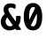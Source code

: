 SplineFontDB: 3.0
FontName: FiraMono-Bold
FullName: Fira Mono Bold
FamilyName: Fira Mono
Weight: Bold
Copyright: Digitized data copyright (c) 2012-2015, The Mozilla Foundation and Telefonica S.A.
Version: 3.206
ItalicAngle: 0
UnderlinePosition: -100
UnderlineWidth: 50
Ascent: 800
Descent: 200
InvalidEm: 0
sfntRevision: 0x000334bc
LayerCount: 2
Layer: 0 1 "+gMyXYgAA" 1
Layer: 1 1 "+Uk2XYgAA" 0
XUID: [1021 40 1406584144 5762454]
StyleMap: 0x0020
FSType: 0
OS2Version: 3
OS2_WeightWidthSlopeOnly: 0
OS2_UseTypoMetrics: 0
CreationTime: 1441706346
ModificationTime: 1623645344
PfmFamily: 17
TTFWeight: 700
TTFWidth: 5
LineGap: 0
VLineGap: 0
Panose: 2 11 8 9 5 0 0 2 0 4
OS2TypoAscent: 935
OS2TypoAOffset: 0
OS2TypoDescent: -265
OS2TypoDOffset: 0
OS2TypoLinegap: 0
OS2WinAscent: 935
OS2WinAOffset: 0
OS2WinDescent: 265
OS2WinDOffset: 0
HheadAscent: 935
HheadAOffset: 0
HheadDescent: -265
HheadDOffset: 0
OS2SubXSize: 650
OS2SubYSize: 600
OS2SubXOff: 0
OS2SubYOff: 75
OS2SupXSize: 650
OS2SupYSize: 600
OS2SupXOff: 0
OS2SupYOff: 350
OS2StrikeYSize: 50
OS2StrikeYPos: 318
OS2CapHeight: 693
OS2XHeight: 531
OS2Vendor: 'CTDB'
OS2CodePages: 6000009f.00000000
OS2UnicodeRanges: 40000287.02003801.00000000.00000000
Lookup: 1 0 0 "'aalt' Access All Alternates in Latin lookup 0" { "'aalt' Access All Alternates in Latin lookup 0 subtable"  } ['aalt' ('DFLT' <'dflt' > 'latn' <'AFK ' 'AZE ' 'CAT ' 'CRT ' 'KAZ ' 'MOL ' 'PLK ' 'ROM ' 'TAT ' 'TRK ' 'dflt' > ) ]
Lookup: 3 0 0 "'aalt' Access All Alternates in Latin lookup 1" { "'aalt' Access All Alternates in Latin lookup 1 subtable"  } ['aalt' ('DFLT' <'dflt' > 'latn' <'AFK ' 'AZE ' 'CAT ' 'CRT ' 'KAZ ' 'MOL ' 'PLK ' 'ROM ' 'TAT ' 'TRK ' 'dflt' > ) ]
Lookup: 1 0 0 "'locl' Localized Forms in Latin lookup 2" { "'locl' Localized Forms in Latin lookup 2 subtable"  } ['locl' ('latn' <'TAT ' > ) ]
Lookup: 1 0 0 "'locl' Localized Forms in Latin lookup 3" { "'locl' Localized Forms in Latin lookup 3 subtable"  } ['locl' ('latn' <'TRK ' > ) ]
Lookup: 1 0 0 "'locl' Localized Forms in Latin lookup 4" { "'locl' Localized Forms in Latin lookup 4 subtable"  } ['locl' ('latn' <'MOL ' > ) ]
Lookup: 1 0 0 "'locl' Localized Forms in Latin lookup 5" { "'locl' Localized Forms in Latin lookup 5 subtable"  } ['locl' ('latn' <'ROM ' > ) ]
Lookup: 1 0 0 "'locl' Localized Forms in Latin lookup 6" { "'locl' Localized Forms in Latin lookup 6 subtable"  } ['locl' ('latn' <'KAZ ' > ) ]
Lookup: 1 0 0 "'locl' Localized Forms in Latin lookup 7" { "'locl' Localized Forms in Latin lookup 7 subtable"  } ['locl' ('latn' <'PLK ' > ) ]
Lookup: 1 0 0 "'locl' Localized Forms in Latin lookup 8" { "'locl' Localized Forms in Latin lookup 8 subtable"  } ['locl' ('latn' <'AZE ' > ) ]
Lookup: 6 0 0 "'locl' Localized Forms in Latin lookup 9" { "'locl' Localized Forms in Latin lookup 9 contextual 0"  "'locl' Localized Forms in Latin lookup 9 contextual 1"  } ['locl' ('latn' <'CAT ' > ) ]
Lookup: 1 0 0 "'locl' Localized Forms in Latin lookup 10" { "'locl' Localized Forms in Latin lookup 10 subtable"  } ['locl' ('latn' <'CRT ' > ) ]
Lookup: 4 0 0 "'locl' Localized Forms in Latin lookup 11" { "'locl' Localized Forms in Latin lookup 11 subtable"  } ['locl' ('latn' <'AFK ' > ) ]
Lookup: 1 0 0 "'subs' Subscript in Latin lookup 12" { "'subs' Subscript in Latin lookup 12 subtable" ("inferior") } ['subs' ('DFLT' <'dflt' > 'latn' <'AFK ' 'AZE ' 'CAT ' 'CRT ' 'KAZ ' 'MOL ' 'PLK ' 'ROM ' 'TAT ' 'TRK ' 'dflt' > ) ]
Lookup: 1 0 0 "'sups' Superscript in Latin lookup 13" { "'sups' Superscript in Latin lookup 13 subtable" ("superior") } ['sups' ('DFLT' <'dflt' > 'latn' <'AFK ' 'AZE ' 'CAT ' 'CRT ' 'KAZ ' 'MOL ' 'PLK ' 'ROM ' 'TAT ' 'TRK ' 'dflt' > ) ]
Lookup: 1 0 0 "'numr' Numerators in Latin lookup 14" { "'numr' Numerators in Latin lookup 14 subtable"  } ['numr' ('DFLT' <'dflt' > 'latn' <'AFK ' 'AZE ' 'CAT ' 'CRT ' 'KAZ ' 'MOL ' 'PLK ' 'ROM ' 'TAT ' 'TRK ' 'dflt' > ) ]
Lookup: 1 0 0 "'dnom' Denominators in Latin lookup 15" { "'dnom' Denominators in Latin lookup 15 subtable"  } ['dnom' ('DFLT' <'dflt' > 'latn' <'AFK ' 'AZE ' 'CAT ' 'CRT ' 'KAZ ' 'MOL ' 'PLK ' 'ROM ' 'TAT ' 'TRK ' 'dflt' > ) ]
Lookup: 1 0 0 "'frac' Diagonal Fractions in Latin lookup 16" { "'frac' Diagonal Fractions in Latin lookup 16 subtable"  } ['frac' ('DFLT' <'dflt' > 'latn' <'AFK ' 'AZE ' 'CAT ' 'CRT ' 'KAZ ' 'MOL ' 'PLK ' 'ROM ' 'TAT ' 'TRK ' 'dflt' > ) ]
Lookup: 1 0 0 "'frac' Diagonal Fractions in Latin lookup 17" { "'frac' Diagonal Fractions in Latin lookup 17 subtable"  } ['frac' ('DFLT' <'dflt' > 'latn' <'AFK ' 'AZE ' 'CAT ' 'CRT ' 'KAZ ' 'MOL ' 'PLK ' 'ROM ' 'TAT ' 'TRK ' 'dflt' > ) ]
Lookup: 6 0 0 "'frac' Diagonal Fractions in Latin lookup 18" { "'frac' Diagonal Fractions in Latin lookup 18 contextual 0"  "'frac' Diagonal Fractions in Latin lookup 18 contextual 1"  } ['frac' ('DFLT' <'dflt' > 'latn' <'AFK ' 'AZE ' 'CAT ' 'CRT ' 'KAZ ' 'MOL ' 'PLK ' 'ROM ' 'TAT ' 'TRK ' 'dflt' > ) ]
Lookup: 6 0 0 "'ordn' Ordinals in Latin lookup 19" { "'ordn' Ordinals in Latin lookup 19 contextual 0"  "'ordn' Ordinals in Latin lookup 19 contextual 1"  } ['ordn' ('DFLT' <'dflt' > 'latn' <'AFK ' 'AZE ' 'CAT ' 'CRT ' 'KAZ ' 'MOL ' 'PLK ' 'ROM ' 'TAT ' 'TRK ' 'dflt' > ) ]
Lookup: 4 0 0 "'ordn' Ordinals in Latin lookup 20" { "'ordn' Ordinals in Latin lookup 20 subtable"  } ['ordn' ('DFLT' <'dflt' > 'latn' <'AFK ' 'AZE ' 'CAT ' 'CRT ' 'KAZ ' 'MOL ' 'PLK ' 'ROM ' 'TAT ' 'TRK ' 'dflt' > ) ]
Lookup: 1 0 0 "'tnum' Tabular Numbers in Latin lookup 21" { "'tnum' Tabular Numbers in Latin lookup 21 subtable"  } ['tnum' ('DFLT' <'dflt' > 'latn' <'AFK ' 'AZE ' 'CAT ' 'CRT ' 'KAZ ' 'MOL ' 'PLK ' 'ROM ' 'TAT ' 'TRK ' 'dflt' > ) ]
Lookup: 1 0 0 "'onum' Oldstyle Figures in Latin lookup 22" { "'onum' Oldstyle Figures in Latin lookup 22 subtable" ("oldstyle") } ['onum' ('DFLT' <'dflt' > 'latn' <'AFK ' 'AZE ' 'CAT ' 'CRT ' 'KAZ ' 'MOL ' 'PLK ' 'ROM ' 'TAT ' 'TRK ' 'dflt' > ) ]
Lookup: 1 0 0 "'case' Case-Sensitive Forms in Latin lookup 23" { "'case' Case-Sensitive Forms in Latin lookup 23 subtable"  } ['case' ('DFLT' <'dflt' > 'latn' <'AFK ' 'AZE ' 'CAT ' 'CRT ' 'KAZ ' 'MOL ' 'PLK ' 'ROM ' 'TAT ' 'TRK ' 'dflt' > ) ]
Lookup: 4 0 0 "'dlig' Discretionary Ligatures in Latin lookup 24" { "'dlig' Discretionary Ligatures in Latin lookup 24 subtable"  } ['dlig' ('DFLT' <'dflt' > 'latn' <'AFK ' 'AZE ' 'CAT ' 'CRT ' 'KAZ ' 'MOL ' 'PLK ' 'ROM ' 'TAT ' 'TRK ' 'dflt' > ) ]
Lookup: 1 0 0 "'zero' Slashed Zero in Latin lookup 25" { "'zero' Slashed Zero in Latin lookup 25 subtable"  } ['zero' ('DFLT' <'dflt' > 'latn' <'AFK ' 'AZE ' 'CAT ' 'CRT ' 'KAZ ' 'MOL ' 'PLK ' 'ROM ' 'TAT ' 'TRK ' 'dflt' > ) ]
Lookup: 6 0 0 "'calt' Contextual Alternates in Latin lookup 26" { "'calt' Contextual Alternates in Latin lookup 26 contextual 0"  "'calt' Contextual Alternates in Latin lookup 26 contextual 1"  } ['calt' ('DFLT' <'dflt' > 'latn' <'AFK ' 'AZE ' 'CAT ' 'CRT ' 'KAZ ' 'MOL ' 'PLK ' 'ROM ' 'TAT ' 'TRK ' 'dflt' > ) ]
Lookup: 6 0 0 "'calt' Contextual Alternates in Latin lookup 27" { "'calt' Contextual Alternates in Latin lookup 27 contextual 0"  "'calt' Contextual Alternates in Latin lookup 27 contextual 1"  "'calt' Contextual Alternates in Latin lookup 27 contextual 2"  "'calt' Contextual Alternates in Latin lookup 27 contextual 3"  } ['calt' ('DFLT' <'dflt' > 'latn' <'AFK ' 'AZE ' 'CAT ' 'CRT ' 'KAZ ' 'MOL ' 'PLK ' 'ROM ' 'TAT ' 'TRK ' 'dflt' > ) ]
Lookup: 4 0 0 "Ligature Substitution lookup 28" { "Ligature Substitution lookup 28 subtable"  } []
Lookup: 1 0 0 "Single Substitution lookup 29" { "Single Substitution lookup 29 subtable"  } []
Lookup: 260 0 0 "'mark' Mark Positioning in Latin lookup 0" { "'mark' Mark Positioning in Latin lookup 0 subtable"  } ['mark' ('DFLT' <'dflt' > 'latn' <'dflt' > ) ]
Lookup: 260 0 0 "'mark' Mark Positioning in Latin lookup 1" { "'mark' Mark Positioning in Latin lookup 1 subtable"  } ['mark' ('DFLT' <'dflt' > 'latn' <'dflt' > ) ]
Lookup: 260 0 0 "'mark' Mark Positioning in Latin lookup 2" { "'mark' Mark Positioning in Latin lookup 2 subtable"  } ['mark' ('DFLT' <'dflt' > 'latn' <'dflt' > ) ]
Lookup: 262 256 0 "'mkmk' Mark to Mark in Latin lookup 3" { "'mkmk' Mark to Mark in Latin lookup 3 subtable"  } ['mkmk' ('DFLT' <'dflt' > 'latn' <'dflt' > ) ]
Lookup: 262 512 0 "'mkmk' Mark to Mark in Latin lookup 4" { "'mkmk' Mark to Mark in Latin lookup 4 subtable"  } ['mkmk' ('DFLT' <'dflt' > 'latn' <'dflt' > ) ]
Lookup: 262 256 0 "'mkmk' Mark to Mark in Latin lookup 5" { "'mkmk' Mark to Mark in Latin lookup 5 subtable"  } ['mkmk' ('DFLT' <'dflt' > 'latn' <'dflt' > ) ]
MarkAttachClasses: 3
"MarkClass-1" 125 acutecomb uni0306 uni030C uni0302 uni0313 uni0314 uni030F uni0308 uni0307 gravecomb uni030B uni0304 uni030A tildecomb uni0342
"MarkClass-2" 36 uni0327 uni0326 uni0326.case uni0345
DEI: 91125
ChainSub2: coverage "'calt' Contextual Alternates in Latin lookup 27 contextual 3" 0 0 0 1
 1 2 0
  Coverage: 847 Alphatonos Epsilontonos Etatonos Iotatonos Omicrontonos Upsilontonos Omegatonos uni1F08 uni1F09 uni1F0A uni1F0B uni1F0C uni1F0D uni1F0E uni1F0F uni1FBA uni1FBB uni1FB8 uni1FB9 uni1FBC uni1F88 uni1F89 uni1F8A uni1F8B uni1F8C uni1F8D uni1F8E uni1F8F uni1F18 uni1F19 uni1F1A uni1F1B uni1F1C uni1F1D uni1FC8 uni1FC9 uni1F28 uni1F29 uni1F2A uni1F2B uni1F2C uni1F2D uni1F2E uni1F2F uni1FCA uni1FCB uni1FCC uni1F98 uni1F99 uni1F9A uni1F9B uni1F9C uni1F9D uni1F9E uni1F9F uni1F38 uni1F39 uni1F3A uni1F3B uni1F3C uni1F3D uni1F3E uni1F3F uni1FDA uni1FDB uni1FD8 uni1FD9 uni1F48 uni1F49 uni1F4A uni1F4B uni1F4C uni1F4D uni1FF8 uni1FF9 uni1FEC uni1F59 uni1F5B uni1F5D uni1F5F uni1FEA uni1FEB uni1FE8 uni1FE9 uni1F68 uni1F69 uni1F6A uni1F6B uni1F6C uni1F6D uni1F6E uni1F6F uni1FFA uni1FFB uni1FFC uni1FA8 uni1FA9 uni1FAA uni1FAB uni1FAC uni1FAD uni1FAE uni1FAF
  BCoverage: 5 space
  BCoverage: 1004 Alpha Beta Gamma uni0394 Epsilon Zeta Eta Theta Iota Kappa Lambda Mu Nu Xi Omicron Pi Rho Sigma Tau Upsilon Phi Chi Psi uni03A9 Alphatonos Epsilontonos Etatonos Iotatonos Omicrontonos Upsilontonos Omegatonos Iotadieresis Upsilondieresis uni1F08 uni1F09 uni1F0A uni1F0B uni1F0C uni1F0D uni1F0E uni1F0F uni1FBA uni1FBB uni1FB8 uni1FB9 uni1FBC uni1F88 uni1F89 uni1F8A uni1F8B uni1F8C uni1F8D uni1F8E uni1F8F uni1F18 uni1F19 uni1F1A uni1F1B uni1F1C uni1F1D uni1FC8 uni1FC9 uni1F28 uni1F29 uni1F2A uni1F2B uni1F2C uni1F2D uni1F2E uni1F2F uni1FCA uni1FCB uni1FCC uni1F98 uni1F99 uni1F9A uni1F9B uni1F9C uni1F9D uni1F9E uni1F9F uni1F38 uni1F39 uni1F3A uni1F3B uni1F3C uni1F3D uni1F3E uni1F3F uni1FDA uni1FDB uni1FD8 uni1FD9 uni1F48 uni1F49 uni1F4A uni1F4B uni1F4C uni1F4D uni1FF8 uni1FF9 uni1FEC uni1F59 uni1F5B uni1F5D uni1F5F uni1FEA uni1FEB uni1FE8 uni1FE9 uni1F68 uni1F69 uni1F6A uni1F6B uni1F6C uni1F6D uni1F6E uni1F6F uni1FFA uni1FFB uni1FFC uni1FA8 uni1FA9 uni1FAA uni1FAB uni1FAC uni1FAD uni1FAE uni1FAF
 1
  SeqLookup: 0 "Single Substitution lookup 29"
EndFPST
ChainSub2: coverage "'calt' Contextual Alternates in Latin lookup 27 contextual 2" 0 0 0 1
 1 0 2
  Coverage: 847 Alphatonos Epsilontonos Etatonos Iotatonos Omicrontonos Upsilontonos Omegatonos uni1F08 uni1F09 uni1F0A uni1F0B uni1F0C uni1F0D uni1F0E uni1F0F uni1FBA uni1FBB uni1FB8 uni1FB9 uni1FBC uni1F88 uni1F89 uni1F8A uni1F8B uni1F8C uni1F8D uni1F8E uni1F8F uni1F18 uni1F19 uni1F1A uni1F1B uni1F1C uni1F1D uni1FC8 uni1FC9 uni1F28 uni1F29 uni1F2A uni1F2B uni1F2C uni1F2D uni1F2E uni1F2F uni1FCA uni1FCB uni1FCC uni1F98 uni1F99 uni1F9A uni1F9B uni1F9C uni1F9D uni1F9E uni1F9F uni1F38 uni1F39 uni1F3A uni1F3B uni1F3C uni1F3D uni1F3E uni1F3F uni1FDA uni1FDB uni1FD8 uni1FD9 uni1F48 uni1F49 uni1F4A uni1F4B uni1F4C uni1F4D uni1FF8 uni1FF9 uni1FEC uni1F59 uni1F5B uni1F5D uni1F5F uni1FEA uni1FEB uni1FE8 uni1FE9 uni1F68 uni1F69 uni1F6A uni1F6B uni1F6C uni1F6D uni1F6E uni1F6F uni1FFA uni1FFB uni1FFC uni1FA8 uni1FA9 uni1FAA uni1FAB uni1FAC uni1FAD uni1FAE uni1FAF
  FCoverage: 5 space
  FCoverage: 1004 Alpha Beta Gamma uni0394 Epsilon Zeta Eta Theta Iota Kappa Lambda Mu Nu Xi Omicron Pi Rho Sigma Tau Upsilon Phi Chi Psi uni03A9 Alphatonos Epsilontonos Etatonos Iotatonos Omicrontonos Upsilontonos Omegatonos Iotadieresis Upsilondieresis uni1F08 uni1F09 uni1F0A uni1F0B uni1F0C uni1F0D uni1F0E uni1F0F uni1FBA uni1FBB uni1FB8 uni1FB9 uni1FBC uni1F88 uni1F89 uni1F8A uni1F8B uni1F8C uni1F8D uni1F8E uni1F8F uni1F18 uni1F19 uni1F1A uni1F1B uni1F1C uni1F1D uni1FC8 uni1FC9 uni1F28 uni1F29 uni1F2A uni1F2B uni1F2C uni1F2D uni1F2E uni1F2F uni1FCA uni1FCB uni1FCC uni1F98 uni1F99 uni1F9A uni1F9B uni1F9C uni1F9D uni1F9E uni1F9F uni1F38 uni1F39 uni1F3A uni1F3B uni1F3C uni1F3D uni1F3E uni1F3F uni1FDA uni1FDB uni1FD8 uni1FD9 uni1F48 uni1F49 uni1F4A uni1F4B uni1F4C uni1F4D uni1FF8 uni1FF9 uni1FEC uni1F59 uni1F5B uni1F5D uni1F5F uni1FEA uni1FEB uni1FE8 uni1FE9 uni1F68 uni1F69 uni1F6A uni1F6B uni1F6C uni1F6D uni1F6E uni1F6F uni1FFA uni1FFB uni1FFC uni1FA8 uni1FA9 uni1FAA uni1FAB uni1FAC uni1FAD uni1FAE uni1FAF
 1
  SeqLookup: 0 "Single Substitution lookup 29"
EndFPST
ChainSub2: coverage "'calt' Contextual Alternates in Latin lookup 27 contextual 1" 0 0 0 1
 1 1 0
  Coverage: 847 Alphatonos Epsilontonos Etatonos Iotatonos Omicrontonos Upsilontonos Omegatonos uni1F08 uni1F09 uni1F0A uni1F0B uni1F0C uni1F0D uni1F0E uni1F0F uni1FBA uni1FBB uni1FB8 uni1FB9 uni1FBC uni1F88 uni1F89 uni1F8A uni1F8B uni1F8C uni1F8D uni1F8E uni1F8F uni1F18 uni1F19 uni1F1A uni1F1B uni1F1C uni1F1D uni1FC8 uni1FC9 uni1F28 uni1F29 uni1F2A uni1F2B uni1F2C uni1F2D uni1F2E uni1F2F uni1FCA uni1FCB uni1FCC uni1F98 uni1F99 uni1F9A uni1F9B uni1F9C uni1F9D uni1F9E uni1F9F uni1F38 uni1F39 uni1F3A uni1F3B uni1F3C uni1F3D uni1F3E uni1F3F uni1FDA uni1FDB uni1FD8 uni1FD9 uni1F48 uni1F49 uni1F4A uni1F4B uni1F4C uni1F4D uni1FF8 uni1FF9 uni1FEC uni1F59 uni1F5B uni1F5D uni1F5F uni1FEA uni1FEB uni1FE8 uni1FE9 uni1F68 uni1F69 uni1F6A uni1F6B uni1F6C uni1F6D uni1F6E uni1F6F uni1FFA uni1FFB uni1FFC uni1FA8 uni1FA9 uni1FAA uni1FAB uni1FAC uni1FAD uni1FAE uni1FAF
  BCoverage: 1004 Alpha Beta Gamma uni0394 Epsilon Zeta Eta Theta Iota Kappa Lambda Mu Nu Xi Omicron Pi Rho Sigma Tau Upsilon Phi Chi Psi uni03A9 Alphatonos Epsilontonos Etatonos Iotatonos Omicrontonos Upsilontonos Omegatonos Iotadieresis Upsilondieresis uni1F08 uni1F09 uni1F0A uni1F0B uni1F0C uni1F0D uni1F0E uni1F0F uni1FBA uni1FBB uni1FB8 uni1FB9 uni1FBC uni1F88 uni1F89 uni1F8A uni1F8B uni1F8C uni1F8D uni1F8E uni1F8F uni1F18 uni1F19 uni1F1A uni1F1B uni1F1C uni1F1D uni1FC8 uni1FC9 uni1F28 uni1F29 uni1F2A uni1F2B uni1F2C uni1F2D uni1F2E uni1F2F uni1FCA uni1FCB uni1FCC uni1F98 uni1F99 uni1F9A uni1F9B uni1F9C uni1F9D uni1F9E uni1F9F uni1F38 uni1F39 uni1F3A uni1F3B uni1F3C uni1F3D uni1F3E uni1F3F uni1FDA uni1FDB uni1FD8 uni1FD9 uni1F48 uni1F49 uni1F4A uni1F4B uni1F4C uni1F4D uni1FF8 uni1FF9 uni1FEC uni1F59 uni1F5B uni1F5D uni1F5F uni1FEA uni1FEB uni1FE8 uni1FE9 uni1F68 uni1F69 uni1F6A uni1F6B uni1F6C uni1F6D uni1F6E uni1F6F uni1FFA uni1FFB uni1FFC uni1FA8 uni1FA9 uni1FAA uni1FAB uni1FAC uni1FAD uni1FAE uni1FAF
 1
  SeqLookup: 0 "Single Substitution lookup 29"
EndFPST
ChainSub2: coverage "'calt' Contextual Alternates in Latin lookup 27 contextual 0" 0 0 0 1
 1 0 1
  Coverage: 847 Alphatonos Epsilontonos Etatonos Iotatonos Omicrontonos Upsilontonos Omegatonos uni1F08 uni1F09 uni1F0A uni1F0B uni1F0C uni1F0D uni1F0E uni1F0F uni1FBA uni1FBB uni1FB8 uni1FB9 uni1FBC uni1F88 uni1F89 uni1F8A uni1F8B uni1F8C uni1F8D uni1F8E uni1F8F uni1F18 uni1F19 uni1F1A uni1F1B uni1F1C uni1F1D uni1FC8 uni1FC9 uni1F28 uni1F29 uni1F2A uni1F2B uni1F2C uni1F2D uni1F2E uni1F2F uni1FCA uni1FCB uni1FCC uni1F98 uni1F99 uni1F9A uni1F9B uni1F9C uni1F9D uni1F9E uni1F9F uni1F38 uni1F39 uni1F3A uni1F3B uni1F3C uni1F3D uni1F3E uni1F3F uni1FDA uni1FDB uni1FD8 uni1FD9 uni1F48 uni1F49 uni1F4A uni1F4B uni1F4C uni1F4D uni1FF8 uni1FF9 uni1FEC uni1F59 uni1F5B uni1F5D uni1F5F uni1FEA uni1FEB uni1FE8 uni1FE9 uni1F68 uni1F69 uni1F6A uni1F6B uni1F6C uni1F6D uni1F6E uni1F6F uni1FFA uni1FFB uni1FFC uni1FA8 uni1FA9 uni1FAA uni1FAB uni1FAC uni1FAD uni1FAE uni1FAF
  FCoverage: 1004 Alpha Beta Gamma uni0394 Epsilon Zeta Eta Theta Iota Kappa Lambda Mu Nu Xi Omicron Pi Rho Sigma Tau Upsilon Phi Chi Psi uni03A9 Alphatonos Epsilontonos Etatonos Iotatonos Omicrontonos Upsilontonos Omegatonos Iotadieresis Upsilondieresis uni1F08 uni1F09 uni1F0A uni1F0B uni1F0C uni1F0D uni1F0E uni1F0F uni1FBA uni1FBB uni1FB8 uni1FB9 uni1FBC uni1F88 uni1F89 uni1F8A uni1F8B uni1F8C uni1F8D uni1F8E uni1F8F uni1F18 uni1F19 uni1F1A uni1F1B uni1F1C uni1F1D uni1FC8 uni1FC9 uni1F28 uni1F29 uni1F2A uni1F2B uni1F2C uni1F2D uni1F2E uni1F2F uni1FCA uni1FCB uni1FCC uni1F98 uni1F99 uni1F9A uni1F9B uni1F9C uni1F9D uni1F9E uni1F9F uni1F38 uni1F39 uni1F3A uni1F3B uni1F3C uni1F3D uni1F3E uni1F3F uni1FDA uni1FDB uni1FD8 uni1FD9 uni1F48 uni1F49 uni1F4A uni1F4B uni1F4C uni1F4D uni1FF8 uni1FF9 uni1FEC uni1F59 uni1F5B uni1F5D uni1F5F uni1FEA uni1FEB uni1FE8 uni1FE9 uni1F68 uni1F69 uni1F6A uni1F6B uni1F6C uni1F6D uni1F6E uni1F6F uni1FFA uni1FFB uni1FFC uni1FA8 uni1FA9 uni1FAA uni1FAB uni1FAC uni1FAD uni1FAE uni1FAF
 1
  SeqLookup: 0 "Single Substitution lookup 29"
EndFPST
ChainSub2: coverage "'calt' Contextual Alternates in Latin lookup 26 contextual 1" 0 0 0 1
 1 1 0
  Coverage: 7 Upsilon
  BCoverage: 332 Alphatonos Epsilontonos Omicrontonos uni1F08 uni1F09 uni1F0A uni1F0B uni1F0C uni1F0D uni1F0E uni1F0F uni1FBA uni1FBB uni1FB8 uni1FB9 uni1FBC uni1F88 uni1F89 uni1F8A uni1F8B uni1F8C uni1F8D uni1F8E uni1F8F uni1F18 uni1F19 uni1F1A uni1F1B uni1F1C uni1F1D uni1FC8 uni1FC9 uni1F48 uni1F49 uni1F4A uni1F4B uni1F4C uni1F4D uni1FF8 uni1FF9
 1
  SeqLookup: 0 "Single Substitution lookup 29"
EndFPST
ChainSub2: coverage "'calt' Contextual Alternates in Latin lookup 26 contextual 0" 0 0 0 1
 1 1 0
  Coverage: 4 Iota
  BCoverage: 409 Alphatonos Epsilontonos Omicrontonos Upsilontonos uni1F08 uni1F09 uni1F0A uni1F0B uni1F0C uni1F0D uni1F0E uni1F0F uni1FBA uni1FBB uni1FB8 uni1FB9 uni1FBC uni1F88 uni1F89 uni1F8A uni1F8B uni1F8C uni1F8D uni1F8E uni1F8F uni1F18 uni1F19 uni1F1A uni1F1B uni1F1C uni1F1D uni1FC8 uni1FC9 uni1F48 uni1F49 uni1F4A uni1F4B uni1F4C uni1F4D uni1FF8 uni1FF9 uni1F59 uni1F5B uni1F5D uni1F5F uni1FEA uni1FEB uni1FE8 uni1FE9
 1
  SeqLookup: 0 "Single Substitution lookup 29"
EndFPST
ChainSub2: coverage "'ordn' Ordinals in Latin lookup 19 contextual 1" 0 0 0 1
 1 1 0
  Coverage: 3 O o
  BCoverage: 49 zero one two three four five six seven eight nine
 1
  SeqLookup: 0 "Single Substitution lookup 29"
EndFPST
ChainSub2: coverage "'ordn' Ordinals in Latin lookup 19 contextual 0" 0 0 0 1
 1 1 0
  Coverage: 3 A a
  BCoverage: 49 zero one two three four five six seven eight nine
 1
  SeqLookup: 0 "Single Substitution lookup 29"
EndFPST
ChainSub2: coverage "'frac' Diagonal Fractions in Latin lookup 18 contextual 1" 0 0 0 1
 1 1 0
  Coverage: 99 zero.numr one.numr two.numr three.numr four.numr five.numr six.numr seven.numr eight.numr nine.numr
  BCoverage: 99 zero.dnom one.dnom two.dnom three.dnom four.dnom five.dnom six.dnom seven.dnom eight.dnom nine.dnom
 1
  SeqLookup: 0 "Single Substitution lookup 29"
EndFPST
ChainSub2: coverage "'frac' Diagonal Fractions in Latin lookup 18 contextual 0" 0 0 0 1
 1 1 0
  Coverage: 99 zero.numr one.numr two.numr three.numr four.numr five.numr six.numr seven.numr eight.numr nine.numr
  BCoverage: 8 fraction
 1
  SeqLookup: 0 "Single Substitution lookup 29"
EndFPST
ChainSub2: coverage "'locl' Localized Forms in Latin lookup 9 contextual 1" 0 0 0 1
 2 0 1
  Coverage: 1 L
  Coverage: 14 periodcentered
  FCoverage: 1 L
 1
  SeqLookup: 0 "Ligature Substitution lookup 28"
EndFPST
ChainSub2: coverage "'locl' Localized Forms in Latin lookup 9 contextual 0" 0 0 0 1
 2 0 1
  Coverage: 1 l
  Coverage: 14 periodcentered
  FCoverage: 1 l
 1
  SeqLookup: 0 "Ligature Substitution lookup 28"
EndFPST
TtTable: prep
SVTCA[y-axis]
MPPEM
PUSHW_1
 200
GT
IF
PUSHB_2
 1
 1
INSTCTRL
EIF
PUSHB_1
 1
PUSHW_2
 2048
 2048
MUL
WCVTF
PUSHB_2
 0
 6
WS
PUSHB_5
 68
 48
 28
 3
 0
LOOPCALL
PUSHB_2
 0
 6
WS
PUSHB_8
 55
 8
 35
 8
 17
 7
 3
 8
LOOPCALL
PUSHB_2
 0
 6
WS
PUSHB_8
 65
 6
 45
 6
 26
 5
 3
 8
LOOPCALL
PUSHB_2
 0
 9
WS
PUSHW_5
 3584
 2304
 1152
 3
 9
LOOPCALL
PUSHB_2
 0
 12
WS
PUSHW_5
 64
 64
 64
 3
 9
LOOPCALL
PUSHB_2
 3
 0
WCVTP
PUSHB_2
 36
 1
GETINFO
LTEQ
IF
PUSHB_1
 64
GETINFO
IF
PUSHB_2
 3
 100
WCVTP
PUSHB_2
 38
 1
GETINFO
LTEQ
IF
PUSHW_3
 2176
 1
 1088
GETINFO
MUL
EQ
IF
PUSHB_2
 3
 0
WCVTP
EIF
EIF
EIF
EIF
PUSHB_8
 57
 8
 37
 8
 19
 7
 3
 12
LOOPCALL
PUSHW_1
 511
SCANCTRL
PUSHB_1
 4
SCANTYPE
PUSHB_2
 2
 0
WCVTP
PUSHB_2
 5
 100
WCVTP
EndTTInstrs
TtTable: fpgm
PUSHB_1
 0
FDEF
DUP
PUSHB_1
 0
NEQ
IF
RCVT
EIF
DUP
DUP
MPPEM
PUSHW_1
 14
LTEQ
MPPEM
PUSHB_1
 6
GTEQ
AND
IF
PUSHB_1
 52
ELSE
PUSHB_1
 40
EIF
ADD
FLOOR
DUP
ROLL
NEQ
IF
PUSHB_1
 2
CINDEX
SUB
PUSHW_2
 2048
 2048
MUL
MUL
SWAP
DIV
ELSE
POP
POP
PUSHB_1
 0
EIF
PUSHB_1
 0
RS
SWAP
WCVTP
PUSHB_3
 0
 1
 0
RS
ADD
WS
ENDF
PUSHB_1
 1
FDEF
PUSHB_1
 32
ADD
FLOOR
ENDF
PUSHB_1
 2
FDEF
DUP
ABS
DUP
PUSHB_1
 192
LT
PUSHB_1
 4
MINDEX
AND
PUSHB_3
 40
 1
 10
RS
RCVT
MUL
RCVT
GT
OR
IF
POP
SWAP
POP
ELSE
ROLL
IF
DUP
PUSHB_1
 80
LT
IF
POP
PUSHB_1
 64
EIF
ELSE
DUP
PUSHB_1
 56
LT
IF
POP
PUSHB_1
 56
EIF
EIF
DUP
PUSHB_2
 1
 10
RS
RCVT
MUL
RCVT
SUB
ABS
PUSHB_1
 40
LT
IF
POP
PUSHB_2
 1
 10
RS
RCVT
MUL
RCVT
DUP
PUSHB_1
 48
LT
IF
POP
PUSHB_1
 48
EIF
ELSE
DUP
PUSHB_1
 192
LT
IF
DUP
FLOOR
DUP
ROLL
ROLL
SUB
DUP
PUSHB_1
 10
LT
IF
ADD
ELSE
DUP
PUSHB_1
 32
LT
IF
POP
PUSHB_1
 10
ADD
ELSE
DUP
PUSHB_1
 54
LT
IF
POP
PUSHB_1
 54
ADD
ELSE
ADD
EIF
EIF
EIF
ELSE
PUSHB_1
 1
CALL
EIF
EIF
SWAP
PUSHB_1
 0
LT
IF
NEG
EIF
EIF
ENDF
PUSHB_1
 3
FDEF
DUP
RCVT
DUP
PUSHB_1
 4
CINDEX
SUB
ABS
DUP
PUSHB_1
 5
RS
LT
IF
PUSHB_1
 5
SWAP
WS
PUSHB_1
 6
SWAP
WS
ELSE
POP
POP
EIF
PUSHB_1
 1
ADD
ENDF
PUSHB_1
 4
FDEF
SWAP
POP
SWAP
POP
DUP
ABS
PUSHB_2
 5
 98
WS
DUP
PUSHB_1
 6
SWAP
WS
PUSHB_2
 1
 10
RS
RCVT
MUL
PUSHB_2
 1
 10
RS
PUSHB_1
 3
ADD
RCVT
MUL
PUSHB_1
 3
LOOPCALL
POP
DUP
PUSHB_1
 6
RS
DUP
ROLL
DUP
ROLL
PUSHB_1
 1
CALL
PUSHB_2
 48
 5
CINDEX
PUSHB_1
 4
MINDEX
LTEQ
IF
ADD
LT
ELSE
SUB
GT
EIF
IF
SWAP
EIF
POP
DUP
PUSHB_1
 64
GTEQ
IF
PUSHB_1
 1
CALL
ELSE
POP
PUSHB_1
 64
EIF
SWAP
PUSHB_1
 0
LT
IF
NEG
EIF
ENDF
PUSHB_1
 5
FDEF
PUSHB_1
 7
RS
CALL
PUSHB_3
 0
 2
 0
RS
ADD
WS
ENDF
PUSHB_1
 6
FDEF
PUSHB_1
 7
SWAP
WS
SWAP
DUP
PUSHB_1
 0
SWAP
WS
SUB
PUSHB_1
 2
DIV
FLOOR
PUSHB_1
 1
MUL
PUSHB_1
 1
ADD
PUSHB_1
 5
LOOPCALL
ENDF
PUSHB_1
 7
FDEF
DUP
DUP
RCVT
DUP
PUSHB_1
 11
RS
MUL
PUSHW_1
 1024
DIV
DUP
PUSHB_1
 0
LT
IF
PUSHB_1
 64
ADD
EIF
FLOOR
PUSHB_1
 1
MUL
ADD
WCVTP
PUSHB_1
 1
ADD
ENDF
PUSHB_1
 8
FDEF
PUSHB_3
 7
 11
 0
RS
RCVT
WS
LOOPCALL
POP
PUSHB_3
 0
 1
 0
RS
ADD
WS
ENDF
PUSHB_1
 9
FDEF
PUSHB_1
 0
RS
SWAP
WCVTP
PUSHB_3
 0
 1
 0
RS
ADD
WS
ENDF
PUSHB_1
 10
FDEF
DUP
DUP
RCVT
DUP
PUSHB_1
 1
CALL
SWAP
PUSHB_1
 0
RS
PUSHB_1
 4
CINDEX
ADD
DUP
RCVT
ROLL
SWAP
SUB
DUP
ABS
DUP
PUSHB_1
 32
LT
IF
POP
PUSHB_1
 0
ELSE
PUSHB_1
 48
LT
IF
PUSHB_1
 32
ELSE
PUSHB_1
 64
EIF
EIF
SWAP
PUSHB_1
 0
LT
IF
NEG
EIF
PUSHB_1
 3
CINDEX
SWAP
SUB
WCVTP
WCVTP
PUSHB_1
 1
ADD
ENDF
PUSHB_1
 11
FDEF
DUP
DUP
RCVT
DUP
PUSHB_1
 1
CALL
SWAP
PUSHB_1
 0
RS
PUSHB_1
 4
CINDEX
ADD
DUP
RCVT
ROLL
SWAP
SUB
DUP
ABS
PUSHB_1
 36
LT
IF
PUSHB_1
 0
ELSE
PUSHB_1
 64
EIF
SWAP
PUSHB_1
 0
LT
IF
NEG
EIF
PUSHB_1
 3
CINDEX
SWAP
SUB
WCVTP
WCVTP
PUSHB_1
 1
ADD
ENDF
PUSHB_1
 12
FDEF
DUP
PUSHB_1
 0
SWAP
WS
PUSHB_3
 11
 10
 3
RCVT
IF
POP
ELSE
SWAP
POP
EIF
LOOPCALL
POP
ENDF
PUSHB_1
 13
FDEF
PUSHB_2
 2
 2
RCVT
PUSHB_1
 100
SUB
WCVTP
ENDF
PUSHB_1
 14
FDEF
PUSHB_1
 1
ADD
DUP
DUP
PUSHB_1
 12
RS
MD[orig]
PUSHB_1
 0
LT
IF
DUP
PUSHB_1
 12
SWAP
WS
EIF
PUSHB_1
 13
RS
MD[orig]
PUSHB_1
 0
GT
IF
DUP
PUSHB_1
 13
SWAP
WS
EIF
ENDF
PUSHB_1
 15
FDEF
DUP
PUSHB_1
 16
DIV
FLOOR
PUSHB_1
 1
MUL
DUP
PUSHW_1
 1024
MUL
ROLL
SWAP
SUB
PUSHB_1
 14
RS
ADD
DUP
ROLL
ADD
DUP
PUSHB_1
 14
SWAP
WS
SWAP
ENDF
PUSHB_1
 16
FDEF
MPPEM
EQ
IF
PUSHB_2
 4
 100
WCVTP
EIF
DEPTH
PUSHB_1
 13
NEG
SWAP
JROT
ENDF
PUSHB_1
 17
FDEF
MPPEM
LTEQ
IF
MPPEM
GTEQ
IF
PUSHB_2
 4
 100
WCVTP
EIF
ELSE
POP
EIF
DEPTH
PUSHB_1
 19
NEG
SWAP
JROT
ENDF
PUSHB_1
 18
FDEF
PUSHB_2
 0
 15
RS
NEQ
IF
PUSHB_2
 15
 15
RS
PUSHB_1
 1
SUB
WS
PUSHB_1
 15
CALL
EIF
PUSHB_1
 0
RS
PUSHB_1
 2
CINDEX
WS
PUSHB_2
 12
 2
CINDEX
WS
PUSHB_2
 13
 2
CINDEX
WS
PUSHB_1
 1
SZPS
SWAP
DUP
PUSHB_1
 3
CINDEX
LT
IF
PUSHB_2
 1
 0
RS
ADD
PUSHB_1
 4
CINDEX
WS
ROLL
ROLL
DUP
ROLL
SWAP
SUB
PUSHB_1
 14
LOOPCALL
POP
SWAP
PUSHB_1
 1
SUB
DUP
ROLL
SWAP
SUB
PUSHB_1
 14
LOOPCALL
POP
ELSE
PUSHB_2
 1
 0
RS
ADD
PUSHB_1
 2
CINDEX
WS
PUSHB_1
 2
CINDEX
SUB
PUSHB_1
 14
LOOPCALL
POP
EIF
PUSHB_1
 12
RS
GC[orig]
PUSHB_1
 13
RS
GC[orig]
ADD
PUSHB_1
 2
DIV
DUP
PUSHB_1
 0
LT
IF
PUSHB_1
 64
ADD
EIF
FLOOR
PUSHB_1
 1
MUL
DUP
PUSHB_1
 11
RS
MUL
PUSHW_1
 1024
DIV
DUP
PUSHB_1
 0
LT
IF
PUSHB_1
 64
ADD
EIF
FLOOR
PUSHB_1
 1
MUL
ADD
PUSHB_2
 0
 0
SZP0
SWAP
WCVTP
PUSHB_1
 1
RS
PUSHB_1
 0
MIAP[no-rnd]
PUSHB_3
 1
 1
 1
RS
ADD
WS
ENDF
PUSHB_1
 19
FDEF
SVTCA[y-axis]
PUSHB_2
 0
 2
RCVT
EQ
IF
PUSHB_1
 15
SWAP
WS
DUP
RCVT
PUSHB_1
 11
SWAP
WS
PUSHB_1
 10
SWAP
PUSHB_1
 3
ADD
WS
DUP
ADD
PUSHB_1
 1
SUB
PUSHB_6
 16
 16
 1
 0
 14
 0
WS
WS
ROLL
ADD
PUSHB_2
 18
 6
CALL
PUSHB_1
 117
CALL
ELSE
CLEAR
EIF
ENDF
PUSHB_1
 20
FDEF
PUSHB_2
 0
 19
CALL
ENDF
PUSHB_1
 21
FDEF
PUSHB_2
 1
 19
CALL
ENDF
PUSHB_1
 22
FDEF
PUSHB_2
 2
 19
CALL
ENDF
PUSHB_1
 23
FDEF
PUSHB_2
 3
 19
CALL
ENDF
PUSHB_1
 24
FDEF
PUSHB_2
 4
 19
CALL
ENDF
PUSHB_1
 25
FDEF
PUSHB_2
 5
 19
CALL
ENDF
PUSHB_1
 26
FDEF
PUSHB_2
 6
 19
CALL
ENDF
PUSHB_1
 27
FDEF
PUSHB_2
 7
 19
CALL
ENDF
PUSHB_1
 28
FDEF
PUSHB_2
 8
 19
CALL
ENDF
PUSHB_1
 29
FDEF
PUSHB_2
 9
 19
CALL
ENDF
PUSHB_1
 41
FDEF
DUP
MDAP[no-rnd]
PUSHB_1
 1
DELTAP1
ENDF
PUSHB_1
 42
FDEF
DUP
MDAP[no-rnd]
PUSHB_1
 1
DELTAP2
ENDF
PUSHB_1
 43
FDEF
DUP
MDAP[no-rnd]
PUSHB_1
 1
DELTAP3
ENDF
PUSHB_1
 30
FDEF
SVTCA[y-axis]
PUSHB_1
 13
CALL
PUSHB_2
 0
 2
RCVT
EQ
IF
PUSHB_1
 15
SWAP
WS
DUP
RCVT
PUSHB_1
 11
SWAP
WS
PUSHB_1
 10
SWAP
PUSHB_1
 3
ADD
WS
DUP
ADD
PUSHB_1
 1
SUB
PUSHB_6
 16
 16
 1
 0
 14
 0
WS
WS
ROLL
ADD
PUSHB_2
 18
 6
CALL
PUSHB_1
 117
CALL
ELSE
CLEAR
EIF
ENDF
PUSHB_1
 31
FDEF
PUSHB_2
 0
 30
CALL
ENDF
PUSHB_1
 32
FDEF
PUSHB_2
 1
 30
CALL
ENDF
PUSHB_1
 33
FDEF
PUSHB_2
 2
 30
CALL
ENDF
PUSHB_1
 34
FDEF
PUSHB_2
 3
 30
CALL
ENDF
PUSHB_1
 35
FDEF
PUSHB_2
 4
 30
CALL
ENDF
PUSHB_1
 36
FDEF
PUSHB_2
 5
 30
CALL
ENDF
PUSHB_1
 37
FDEF
PUSHB_2
 6
 30
CALL
ENDF
PUSHB_1
 38
FDEF
PUSHB_2
 7
 30
CALL
ENDF
PUSHB_1
 39
FDEF
PUSHB_2
 8
 30
CALL
ENDF
PUSHB_1
 40
FDEF
PUSHB_2
 9
 30
CALL
ENDF
PUSHB_1
 44
FDEF
DUP
ALIGNRP
PUSHB_1
 1
ADD
ENDF
PUSHB_1
 45
FDEF
DUP
ADD
PUSHB_1
 16
ADD
DUP
RS
SWAP
PUSHB_1
 1
ADD
RS
PUSHB_1
 2
CINDEX
SUB
PUSHB_1
 1
ADD
PUSHB_1
 44
LOOPCALL
POP
ENDF
PUSHB_1
 46
FDEF
PUSHB_1
 45
CALL
PUSHB_1
 45
LOOPCALL
ENDF
PUSHB_1
 47
FDEF
DUP
DUP
GC[orig]
DUP
DUP
PUSHB_1
 11
RS
MUL
PUSHW_1
 1024
DIV
DUP
PUSHB_1
 0
LT
IF
PUSHB_1
 64
ADD
EIF
FLOOR
PUSHB_1
 1
MUL
ADD
SWAP
SUB
SHPIX
SWAP
DUP
ROLL
NEQ
IF
DUP
GC[orig]
DUP
DUP
PUSHB_1
 11
RS
MUL
PUSHW_1
 1024
DIV
DUP
PUSHB_1
 0
LT
IF
PUSHB_1
 64
ADD
EIF
FLOOR
PUSHB_1
 1
MUL
ADD
SWAP
SUB
SHPIX
ELSE
POP
EIF
ENDF
PUSHB_1
 48
FDEF
SVTCA[y-axis]
PUSHB_2
 0
 2
RCVT
EQ
IF
PUSHB_1
 1
SZPS
PUSHB_1
 47
LOOPCALL
PUSHB_2
 5
 1
SZP2
RCVT
IF
IUP[y]
EIF
ELSE
CLEAR
EIF
ENDF
PUSHB_1
 49
FDEF
SVTCA[y-axis]
PUSHB_1
 13
CALL
PUSHB_2
 0
 2
RCVT
EQ
IF
PUSHB_1
 1
SZPS
PUSHB_1
 47
LOOPCALL
PUSHB_2
 5
 1
SZP2
RCVT
IF
IUP[y]
EIF
ELSE
CLEAR
EIF
ENDF
PUSHB_1
 50
FDEF
DUP
SHC[rp1]
PUSHB_1
 1
ADD
ENDF
PUSHB_1
 51
FDEF
SVTCA[y-axis]
PUSHB_1
 1
RCVT
MUL
PUSHW_1
 1024
DIV
DUP
PUSHB_1
 0
LT
IF
PUSHB_1
 64
ADD
EIF
FLOOR
PUSHB_1
 1
MUL
PUSHB_1
 1
CALL
PUSHB_1
 11
RS
MUL
PUSHW_1
 1024
DIV
DUP
PUSHB_1
 0
LT
IF
PUSHB_1
 64
ADD
EIF
FLOOR
PUSHB_1
 1
MUL
PUSHB_1
 1
CALL
PUSHB_1
 0
SZPS
PUSHB_5
 0
 0
 0
 0
 0
WCVTP
MIAP[no-rnd]
SWAP
SHPIX
PUSHB_2
 50
 1
SZP2
LOOPCALL
ENDF
PUSHB_1
 52
FDEF
DUP
ALIGNRP
DUP
GC[orig]
DUP
PUSHB_1
 11
RS
MUL
PUSHW_1
 1024
DIV
DUP
PUSHB_1
 0
LT
IF
PUSHB_1
 64
ADD
EIF
FLOOR
PUSHB_1
 1
MUL
ADD
PUSHB_1
 0
RS
SUB
SHPIX
ENDF
PUSHB_1
 53
FDEF
MDAP[no-rnd]
SLOOP
ALIGNRP
ENDF
PUSHB_1
 54
FDEF
DUP
ALIGNRP
DUP
GC[orig]
DUP
PUSHB_1
 11
RS
MUL
PUSHW_1
 1024
DIV
DUP
PUSHB_1
 0
LT
IF
PUSHB_1
 64
ADD
EIF
FLOOR
PUSHB_1
 1
MUL
ADD
PUSHB_1
 0
RS
SUB
PUSHB_1
 1
RS
MUL
SHPIX
ENDF
PUSHB_1
 55
FDEF
PUSHB_2
 2
 0
SZPS
CINDEX
DUP
MDAP[no-rnd]
DUP
GC[orig]
PUSHB_1
 0
SWAP
WS
PUSHB_1
 2
CINDEX
MD[grid]
ROLL
ROLL
GC[orig]
SWAP
GC[orig]
SWAP
SUB
DUP
IF
DIV
ELSE
POP
EIF
PUSHB_1
 1
SWAP
WS
PUSHB_3
 54
 1
 1
SZP2
SZP1
LOOPCALL
ENDF
PUSHB_1
 56
FDEF
PUSHB_1
 0
SZPS
PUSHB_1
 4
CINDEX
PUSHB_1
 4
CINDEX
GC[orig]
SWAP
GC[orig]
SWAP
SUB
PUSHB_1
 9
RS
CALL
NEG
ROLL
MDAP[no-rnd]
SWAP
DUP
DUP
ALIGNRP
ROLL
SHPIX
ENDF
PUSHB_1
 57
FDEF
PUSHB_1
 0
SZPS
PUSHB_1
 4
CINDEX
PUSHB_1
 4
CINDEX
DUP
MDAP[no-rnd]
GC[orig]
SWAP
GC[orig]
SWAP
SUB
DUP
PUSHB_1
 4
SWAP
WS
PUSHB_1
 9
RS
CALL
DUP
PUSHB_1
 96
LT
IF
DUP
PUSHB_1
 64
LTEQ
IF
PUSHB_4
 2
 32
 3
 32
ELSE
PUSHB_4
 2
 38
 3
 26
EIF
WS
WS
SWAP
DUP
PUSHB_1
 8
RS
DUP
ROLL
SWAP
GC[orig]
SWAP
GC[orig]
SWAP
SUB
SWAP
GC[cur]
ADD
PUSHB_1
 4
RS
PUSHB_1
 2
DIV
DUP
PUSHB_1
 0
LT
IF
PUSHB_1
 64
ADD
EIF
FLOOR
PUSHB_1
 1
MUL
ADD
DUP
PUSHB_1
 1
CALL
DUP
ROLL
ROLL
SUB
DUP
PUSHB_1
 2
RS
ADD
ABS
SWAP
PUSHB_1
 3
RS
SUB
ABS
LT
IF
PUSHB_1
 2
RS
SUB
ELSE
PUSHB_1
 3
RS
ADD
EIF
PUSHB_1
 3
CINDEX
PUSHB_1
 2
DIV
DUP
PUSHB_1
 0
LT
IF
PUSHB_1
 64
ADD
EIF
FLOOR
PUSHB_1
 1
MUL
SUB
SWAP
DUP
DUP
PUSHB_1
 4
MINDEX
SWAP
GC[cur]
SUB
SHPIX
ELSE
SWAP
PUSHB_1
 8
RS
GC[cur]
PUSHB_1
 2
CINDEX
PUSHB_1
 8
RS
GC[orig]
SWAP
GC[orig]
SWAP
SUB
ADD
DUP
PUSHB_1
 4
RS
PUSHB_1
 2
DIV
DUP
PUSHB_1
 0
LT
IF
PUSHB_1
 64
ADD
EIF
FLOOR
PUSHB_1
 1
MUL
ADD
SWAP
DUP
PUSHB_1
 1
CALL
SWAP
PUSHB_1
 4
RS
ADD
PUSHB_1
 1
CALL
PUSHB_1
 5
CINDEX
SUB
PUSHB_1
 5
CINDEX
PUSHB_1
 2
DIV
DUP
PUSHB_1
 0
LT
IF
PUSHB_1
 64
ADD
EIF
FLOOR
PUSHB_1
 1
MUL
PUSHB_1
 4
MINDEX
SUB
DUP
PUSHB_1
 4
CINDEX
ADD
ABS
SWAP
PUSHB_1
 3
CINDEX
ADD
ABS
LT
IF
POP
ELSE
SWAP
POP
EIF
SWAP
DUP
DUP
PUSHB_1
 4
MINDEX
SWAP
GC[cur]
SUB
SHPIX
EIF
ENDF
PUSHB_1
 58
FDEF
PUSHB_1
 0
SZPS
DUP
DUP
DUP
PUSHB_1
 5
MINDEX
DUP
MDAP[no-rnd]
GC[orig]
SWAP
GC[orig]
SWAP
SUB
SWAP
ALIGNRP
SHPIX
ENDF
PUSHB_1
 59
FDEF
PUSHB_1
 0
SZPS
DUP
PUSHB_1
 8
SWAP
WS
DUP
DUP
DUP
GC[cur]
SWAP
GC[orig]
PUSHB_1
 1
CALL
SWAP
SUB
SHPIX
ENDF
PUSHB_1
 60
FDEF
PUSHB_1
 0
SZPS
PUSHB_1
 3
CINDEX
PUSHB_1
 2
CINDEX
GC[orig]
SWAP
GC[orig]
SWAP
SUB
PUSHB_1
 0
EQ
IF
MDAP[no-rnd]
DUP
ALIGNRP
SWAP
POP
ELSE
PUSHB_1
 2
CINDEX
PUSHB_1
 2
CINDEX
GC[orig]
SWAP
GC[orig]
SWAP
SUB
DUP
PUSHB_1
 5
CINDEX
PUSHB_1
 4
CINDEX
GC[orig]
SWAP
GC[orig]
SWAP
SUB
PUSHB_1
 6
CINDEX
PUSHB_1
 5
CINDEX
MD[grid]
PUSHB_1
 2
CINDEX
SUB
PUSHW_2
 2048
 2048
MUL
MUL
SWAP
DUP
IF
DIV
ELSE
POP
EIF
MUL
PUSHW_1
 1024
DIV
DUP
PUSHB_1
 0
LT
IF
PUSHB_1
 64
ADD
EIF
FLOOR
PUSHB_1
 1
MUL
ADD
SWAP
MDAP[no-rnd]
SWAP
DUP
DUP
ALIGNRP
ROLL
SHPIX
SWAP
POP
EIF
ENDF
PUSHB_1
 61
FDEF
PUSHB_1
 0
SZPS
DUP
PUSHB_1
 8
RS
DUP
MDAP[no-rnd]
GC[orig]
SWAP
GC[orig]
SWAP
SUB
DUP
ADD
PUSHB_1
 32
ADD
FLOOR
PUSHB_1
 2
DIV
DUP
PUSHB_1
 0
LT
IF
PUSHB_1
 64
ADD
EIF
FLOOR
PUSHB_1
 1
MUL
SWAP
DUP
DUP
ALIGNRP
ROLL
SHPIX
ENDF
PUSHB_1
 62
FDEF
SWAP
DUP
MDAP[no-rnd]
GC[cur]
PUSHB_1
 2
CINDEX
GC[cur]
GT
IF
DUP
ALIGNRP
EIF
MDAP[no-rnd]
PUSHB_2
 46
 1
SZP1
CALL
ENDF
PUSHB_1
 63
FDEF
SWAP
DUP
MDAP[no-rnd]
GC[cur]
PUSHB_1
 2
CINDEX
GC[cur]
LT
IF
DUP
ALIGNRP
EIF
MDAP[no-rnd]
PUSHB_2
 46
 1
SZP1
CALL
ENDF
PUSHB_1
 64
FDEF
SWAP
DUP
MDAP[no-rnd]
GC[cur]
PUSHB_1
 2
CINDEX
GC[cur]
GT
IF
DUP
ALIGNRP
EIF
SWAP
DUP
MDAP[no-rnd]
GC[cur]
PUSHB_1
 2
CINDEX
GC[cur]
LT
IF
DUP
ALIGNRP
EIF
MDAP[no-rnd]
PUSHB_2
 46
 1
SZP1
CALL
ENDF
PUSHB_1
 65
FDEF
PUSHB_1
 56
CALL
SWAP
DUP
MDAP[no-rnd]
GC[cur]
PUSHB_1
 2
CINDEX
GC[cur]
GT
IF
DUP
ALIGNRP
EIF
MDAP[no-rnd]
PUSHB_2
 46
 1
SZP1
CALL
ENDF
PUSHB_1
 66
FDEF
PUSHB_1
 57
CALL
ROLL
DUP
DUP
ALIGNRP
PUSHB_1
 4
SWAP
WS
ROLL
SHPIX
SWAP
DUP
MDAP[no-rnd]
GC[cur]
PUSHB_1
 2
CINDEX
GC[cur]
GT
IF
DUP
ALIGNRP
EIF
MDAP[no-rnd]
PUSHB_2
 46
 1
SZP1
CALL
PUSHB_1
 4
RS
MDAP[no-rnd]
PUSHB_1
 46
CALL
ENDF
PUSHB_1
 67
FDEF
PUSHB_1
 0
SZPS
PUSHB_1
 4
CINDEX
PUSHB_1
 4
MINDEX
DUP
MDAP[no-rnd]
GC[orig]
SWAP
GC[orig]
SWAP
SUB
PUSHB_1
 9
RS
CALL
SWAP
DUP
ALIGNRP
DUP
MDAP[no-rnd]
SWAP
SHPIX
PUSHB_2
 46
 1
SZP1
CALL
ENDF
PUSHB_1
 68
FDEF
PUSHB_2
 8
 4
CINDEX
WS
PUSHB_1
 0
SZPS
PUSHB_1
 4
CINDEX
PUSHB_1
 4
CINDEX
DUP
MDAP[no-rnd]
GC[orig]
SWAP
GC[orig]
SWAP
SUB
DUP
PUSHB_1
 4
SWAP
WS
PUSHB_1
 9
RS
CALL
DUP
PUSHB_1
 96
LT
IF
DUP
PUSHB_1
 64
LTEQ
IF
PUSHB_4
 2
 32
 3
 32
ELSE
PUSHB_4
 2
 38
 3
 26
EIF
WS
WS
SWAP
DUP
GC[orig]
PUSHB_1
 4
RS
PUSHB_1
 2
DIV
DUP
PUSHB_1
 0
LT
IF
PUSHB_1
 64
ADD
EIF
FLOOR
PUSHB_1
 1
MUL
ADD
DUP
PUSHB_1
 1
CALL
DUP
ROLL
ROLL
SUB
DUP
PUSHB_1
 2
RS
ADD
ABS
SWAP
PUSHB_1
 3
RS
SUB
ABS
LT
IF
PUSHB_1
 2
RS
SUB
ELSE
PUSHB_1
 3
RS
ADD
EIF
PUSHB_1
 3
CINDEX
PUSHB_1
 2
DIV
DUP
PUSHB_1
 0
LT
IF
PUSHB_1
 64
ADD
EIF
FLOOR
PUSHB_1
 1
MUL
SUB
PUSHB_1
 2
CINDEX
GC[cur]
SUB
SHPIX
SWAP
DUP
ALIGNRP
SWAP
SHPIX
ELSE
POP
DUP
DUP
GC[cur]
SWAP
GC[orig]
PUSHB_1
 1
CALL
SWAP
SUB
SHPIX
POP
EIF
PUSHB_2
 46
 1
SZP1
CALL
ENDF
PUSHB_1
 69
FDEF
PUSHB_1
 56
CALL
MDAP[no-rnd]
PUSHB_2
 46
 1
SZP1
CALL
ENDF
PUSHB_1
 70
FDEF
PUSHB_1
 57
CALL
POP
SWAP
DUP
DUP
ALIGNRP
PUSHB_1
 4
SWAP
WS
SWAP
SHPIX
PUSHB_2
 46
 1
SZP1
CALL
PUSHB_1
 4
RS
MDAP[no-rnd]
PUSHB_1
 46
CALL
ENDF
PUSHB_1
 71
FDEF
PUSHB_1
 0
SZP2
DUP
GC[orig]
PUSHB_1
 0
SWAP
WS
PUSHB_3
 0
 1
 1
SZP2
SZP1
SZP0
MDAP[no-rnd]
PUSHB_1
 52
LOOPCALL
ENDF
PUSHB_1
 72
FDEF
PUSHB_1
 0
SZP2
DUP
GC[orig]
PUSHB_1
 0
SWAP
WS
PUSHB_3
 0
 1
 1
SZP2
SZP1
SZP0
MDAP[no-rnd]
PUSHB_1
 52
LOOPCALL
ENDF
PUSHB_1
 73
FDEF
PUSHB_2
 0
 1
SZP1
SZP0
PUSHB_1
 53
LOOPCALL
ENDF
PUSHB_1
 74
FDEF
PUSHB_1
 55
LOOPCALL
ENDF
PUSHB_1
 75
FDEF
PUSHB_1
 0
SZPS
RCVT
SWAP
DUP
MDAP[no-rnd]
DUP
GC[cur]
ROLL
SWAP
SUB
SHPIX
PUSHB_2
 46
 1
SZP1
CALL
ENDF
PUSHB_1
 76
FDEF
PUSHB_1
 8
SWAP
WS
PUSHB_1
 75
CALL
ENDF
PUSHB_1
 77
FDEF
PUSHB_3
 0
 0
 68
CALL
ENDF
PUSHB_1
 78
FDEF
PUSHB_3
 0
 1
 68
CALL
ENDF
PUSHB_1
 79
FDEF
PUSHB_3
 1
 0
 68
CALL
ENDF
PUSHB_1
 80
FDEF
PUSHB_3
 1
 1
 68
CALL
ENDF
PUSHB_1
 81
FDEF
PUSHB_3
 0
 0
 69
CALL
ENDF
PUSHB_1
 82
FDEF
PUSHB_3
 0
 1
 69
CALL
ENDF
PUSHB_1
 83
FDEF
PUSHB_3
 1
 0
 69
CALL
ENDF
PUSHB_1
 84
FDEF
PUSHB_3
 1
 1
 69
CALL
ENDF
PUSHB_1
 85
FDEF
PUSHB_3
 0
 0
 65
CALL
ENDF
PUSHB_1
 86
FDEF
PUSHB_3
 0
 1
 65
CALL
ENDF
PUSHB_1
 87
FDEF
PUSHB_3
 1
 0
 65
CALL
ENDF
PUSHB_1
 88
FDEF
PUSHB_3
 1
 1
 65
CALL
ENDF
PUSHB_1
 89
FDEF
PUSHB_3
 0
 0
 67
CALL
ENDF
PUSHB_1
 90
FDEF
PUSHB_3
 0
 1
 67
CALL
ENDF
PUSHB_1
 91
FDEF
PUSHB_3
 1
 0
 67
CALL
ENDF
PUSHB_1
 92
FDEF
PUSHB_3
 1
 1
 67
CALL
ENDF
PUSHB_1
 93
FDEF
PUSHB_3
 0
 0
 70
CALL
ENDF
PUSHB_1
 94
FDEF
PUSHB_3
 0
 1
 70
CALL
ENDF
PUSHB_1
 95
FDEF
PUSHB_3
 1
 0
 70
CALL
ENDF
PUSHB_1
 96
FDEF
PUSHB_3
 1
 1
 70
CALL
ENDF
PUSHB_1
 97
FDEF
PUSHB_3
 0
 0
 66
CALL
ENDF
PUSHB_1
 98
FDEF
PUSHB_3
 0
 1
 66
CALL
ENDF
PUSHB_1
 99
FDEF
PUSHB_3
 1
 0
 66
CALL
ENDF
PUSHB_1
 100
FDEF
PUSHB_3
 1
 1
 66
CALL
ENDF
PUSHB_1
 101
FDEF
PUSHB_1
 58
CALL
MDAP[no-rnd]
PUSHB_2
 46
 1
SZP1
CALL
ENDF
PUSHB_1
 102
FDEF
PUSHB_1
 58
CALL
PUSHB_1
 62
CALL
ENDF
PUSHB_1
 103
FDEF
PUSHB_1
 58
CALL
PUSHB_1
 63
CALL
ENDF
PUSHB_1
 104
FDEF
PUSHB_1
 0
SZPS
PUSHB_1
 58
CALL
PUSHB_1
 64
CALL
ENDF
PUSHB_1
 105
FDEF
PUSHB_1
 59
CALL
MDAP[no-rnd]
PUSHB_2
 46
 1
SZP1
CALL
ENDF
PUSHB_1
 106
FDEF
PUSHB_1
 59
CALL
PUSHB_1
 62
CALL
ENDF
PUSHB_1
 107
FDEF
PUSHB_1
 59
CALL
PUSHB_1
 63
CALL
ENDF
PUSHB_1
 108
FDEF
PUSHB_1
 59
CALL
PUSHB_1
 64
CALL
ENDF
PUSHB_1
 109
FDEF
PUSHB_1
 60
CALL
MDAP[no-rnd]
PUSHB_2
 46
 1
SZP1
CALL
ENDF
PUSHB_1
 110
FDEF
PUSHB_1
 60
CALL
PUSHB_1
 62
CALL
ENDF
PUSHB_1
 111
FDEF
PUSHB_1
 60
CALL
PUSHB_1
 63
CALL
ENDF
PUSHB_1
 112
FDEF
PUSHB_1
 60
CALL
PUSHB_1
 64
CALL
ENDF
PUSHB_1
 113
FDEF
PUSHB_1
 61
CALL
MDAP[no-rnd]
PUSHB_2
 46
 1
SZP1
CALL
ENDF
PUSHB_1
 114
FDEF
PUSHB_1
 61
CALL
PUSHB_1
 62
CALL
ENDF
PUSHB_1
 115
FDEF
PUSHB_1
 61
CALL
PUSHB_1
 63
CALL
ENDF
PUSHB_1
 116
FDEF
PUSHB_1
 61
CALL
PUSHB_1
 64
CALL
ENDF
PUSHB_1
 117
FDEF
PUSHB_4
 9
 4
 2
 3
RCVT
IF
POP
ELSE
SWAP
POP
EIF
WS
CALL
PUSHB_1
 8
NEG
PUSHB_1
 3
DEPTH
LT
JROT
PUSHB_2
 5
 1
SZP2
RCVT
IF
IUP[y]
EIF
ENDF
EndTTInstrs
ShortTable: cvt  73
  0
  0
  0
  0
  0
  0
  0
  0
  0
  0
  0
  0
  0
  0
  0
  163
  163
  116
  116
  693
  0
  531
  0
  -222
  935
  -265
  711
  -17
  549
  -17
  -222
  935
  -265
  163
  163
  116
  116
  693
  0
  758
  531
  -17
  -222
  935
  -265
  711
  -17
  759
  549
  -17
  -222
  935
  -265
  163
  163
  116
  116
  693
  0
  759
  531
  0
  -222
  935
  -265
  711
  -17
  809
  549
  -17
  -222
  935
  -265
EndShort
ShortTable: maxp 16
  1
  0
  1484
  480
  91
  94
  7
  2
  36
  52
  119
  0
  204
  2967
  3
  1
EndShort
LangName: 1033 "Digitized data copyright +AKkA 2012-2015, The Mozilla Foundation and Telefonica S.A." "" "" "3.206;CTDB;FiraMono-Bold" "" "Version 3.206" "" "Fira Mono is a trademark of The Mozilla Corporation." "Carrois Corporate GbR & Edenspiekermann AG" "Carrois Corporate & Edenspiekermann AG" "" "http://www.carrois.com" "http://www.carrois.com" "Licensed under the Open Font License, version 1.1 or later" "http://scripts.sil.org/OFL"
GaspTable: 1 65535 15 1
Encoding: UnicodeFull
UnicodeInterp: none
NameList: AGL For New Fonts
DisplaySize: -48
AntiAlias: 1
FitToEm: 0
WinInfo: 24 12 5
AnchorClass2: "Anchor-0" "'mark' Mark Positioning in Latin lookup 0 subtable" "Anchor-1" "'mark' Mark Positioning in Latin lookup 0 subtable" "Anchor-2" "'mark' Mark Positioning in Latin lookup 1 subtable" "Anchor-3" "'mark' Mark Positioning in Latin lookup 1 subtable" "Anchor-4" "'mark' Mark Positioning in Latin lookup 2 subtable" "Anchor-5" "'mark' Mark Positioning in Latin lookup 2 subtable" "Anchor-6" "'mkmk' Mark to Mark in Latin lookup 3 subtable" "Anchor-7" "'mkmk' Mark to Mark in Latin lookup 4 subtable" "Anchor-8" "'mkmk' Mark to Mark in Latin lookup 5 subtable"
BeginChars: 1114246 2

StartChar: zero
Encoding: 48 48 0
Width: 615
VWidth: 999
Flags: W
LayerCount: 2
Fore
SplineSet
506.692382812 632.8671875 m 0,0,1
 568.5 534.916583148 568.5 534.916583148 568.5 353 c 128,-1,2
 568.5 171.104922732 568.5 171.104922732 506.717773438 72.6728515625 c 0,3,4
 439.762718755 -34 439.762718755 -34 308 -34 c 128,-1,5
 176.30386111 -34 176.30386111 -34 108.823242188 72.6083984375 c 0,6,7
 46.5 171.068562669 46.5 171.068562669 46.5 353 c 0,8,9
 46.5 533.893795303 46.5 533.893795303 108.282226562 632.327148438 c 0,10,11
 175.236953454 739 175.236953454 739 308 739 c 0,12,13
 439.720513787 739 439.720513787 739 506.692382812 632.8671875 c 0,0,1
197.5 353 m 0,14,15
 197.5 302.750129424 197.5 302.750129424 200.813476562 261.987304688 c 1,16,-1
 369.517578125 600.958984375 l 1,17,18
 347.006785583 626.624326783 347.006785583 626.624326783 308.319335938 626 c 0,19,20
 259.747102906 626 259.747102906 626 228.623551453 560.528832998 c 128,-1,21
 197.5 495.057665996 197.5 495.057665996 197.5 353 c 0,14,15
418.5 353 m 0,22,23
 418.5 403.718566674 418.5 403.718566674 415.197265625 445.241210938 c 1,24,-1
 247.583007812 105.3359375 l 1,25,26
 258.597097592 93.3032836341 258.597097592 93.3032836341 270.673828125 87.3984375 c 0,27,28
 285.808663995 80 285.808663995 80 308 80 c 0,29,30
 356.202760408 80 356.202760408 80 387.351380204 145.545286407 c 128,-1,31
 418.5 211.090572815 418.5 211.090572815 418.5 353 c 0,22,23
EndSplineSet
Substitution2: "'zero' Slashed Zero in Latin lookup 25 subtable" zero.zero
Substitution2: "'onum' Oldstyle Figures in Latin lookup 22 subtable" zero.tosf
Substitution2: "'frac' Diagonal Fractions in Latin lookup 17 subtable" zero.numr
Substitution2: "'dnom' Denominators in Latin lookup 15 subtable" zero.dnom
Substitution2: "'numr' Numerators in Latin lookup 14 subtable" zero.numr
Substitution2: "'sups' Superscript in Latin lookup 13 subtable" uni2070
Substitution2: "'subs' Subscript in Latin lookup 12 subtable" uni2080
AlternateSubs2: "'aalt' Access All Alternates in Latin lookup 1 subtable" uni2080 uni2070 zero.numr zero.dnom zero.tosf zero.zero
EndChar

StartChar: ampersand
Encoding: 38 38 1
Width: 615
VWidth: 1024
GlyphClass: 2
Flags: W
LayerCount: 2
Fore
SplineSet
269.5 -36 m 0,0,1
 213.601031714 -36 213.601031714 -36 167.254882812 -16.0546875 c 0,2,3
 122.488419937 3.21227954736 122.488419937 3.21227954736 89.8515625 35.84765625 c 0,4,5
 58.9145801453 66.7860814264 58.9145801453 66.7860814264 40.4111328125 109.776367188 c 0,6,7
 22 152.556197487 22 152.556197487 22 205 c 0,8,9
 22 239.001271965 22 239.001271965 29.9833984375 271.46875 c 0,10,11
 38.05013551 304.267490124 38.05013551 304.267490124 54.2099609375 333.35546875 c 0,12,13
 82.7634201444 385.70396579 82.7634201444 385.70396579 138.162109375 430.365234375 c 1,14,15
 120.456566282 459.935116212 120.456566282 459.935116212 111.897460938 485.615234375 c 0,16,17
 100.052202091 520.071105451 100.052202091 520.071105451 100.999023438 556.245117188 c 0,18,19
 101.144420653 596.74759908 101.144420653 596.74759908 113.883789062 626.66015625 c 0,20,21
 127.111633502 657.713245278 127.111633502 657.713245278 151.600585938 679.87109375 c 0,22,23
 204.325230504 729 204.325230504 729 294.5 729 c 0,24,25
 326.382774073 729 326.382774073 729 360.140625 722.249023438 c 0,26,27
 360.828351395 722.11237911 360.828351395 722.11237911 361.538085938 721.942382812 c 0,28,29
 387.920030008 715.609567946 387.920030008 715.609567946 423.240234375 704.182617188 c 0,30,31
 441 698.436443459 441 698.436443459 441 684 c 2,32,-1
 441 600 l 2,33,34
 441 590.515896154 441 590.515896154 431.431902821 583.920056392 c 128,-1,35
 421.863805643 577.32421663 421.863805643 577.32421663 409.185546875 578.068359375 c 0,36,37
 398.504743327 578.695666205 398.504743327 578.695666205 390.853515625 584.286132812 c 0,38,39
 369.229370861 600.08866131 369.229370861 600.08866131 346.776367188 606.504882812 c 0,40,41
 325.236290329 612.886865466 325.236290329 612.886865466 301.944335938 613 c 0,42,43
 270.464882709 612.107817473 270.464882709 612.107817473 254.078125 598.999023438 c 0,44,45
 237 585.335186467 237 585.335186467 237 556 c 0,46,47
 237 533.465860832 237 533.465860832 248.584960938 506.731445312 c 0,48,49
 254.155482044 493.733062234 254.155482044 493.733062234 264.583007812 475.720703125 c 128,-1,50
 275.050024881 457.641715553 275.050024881 457.641715553 293.513671875 432.376953125 c 2,51,-1
 445.108398438 216.995117188 l 2,52,53
 445.815128264 219.857954003 445.815128264 219.857954003 446.4375 222.791992188 c 0,54,55
 455 256.089633977 455 256.089633977 455 301 c 2,56,-1
 455 322 l 2,57,58
 455 332.029988049 455 332.029988049 453.11328125 348.077148438 c 0,59,60
 453 349.033915752 453 349.033915752 453 350 c 2,61,-1
 453 353 l 2,62,63
 453 362 453 362 462.5 368.5 c 128,-1,64
 472 375 472 375 482.5 375 c 2,65,-1
 554.5 375 l 2,66,67
 567 375 567 375 575.5 368 c 128,-1,68
 584 361 584 361 584 353 c 2,69,-1
 584 335 l 2,70,71
 584 256.598632812 584 256.598632812 567.3515625 200.41015625 c 0,72,73
 552.430112011 146.317841799 552.430112011 146.317841799 523.073242188 105.549804688 c 1,74,-1
 589.666015625 10.1591796875 l 2,75,76
 595.539155334 1.74653412018 595.539155334 1.74653412018 591.136962891 -7.39880371094 c 128,-1,77
 586.734770447 -16.5441415421 586.734770447 -16.5441415421 575.028320312 -20.2509765625 c 0,78,79
 569.503269471 -22 569.503269471 -22 563.5 -22 c 2,80,-1
 470.5 -22 l 2,81,82
 452.621821665 -22 452.621821665 -22 444.348632812 -10.1806640625 c 2,83,-1
 428.456054688 12.5224609375 l 1,84,85
 423.055290913 8.81283202812 423.055290913 8.81283202812 417.888671875 5.6015625 c 0,86,87
 396.984650269 -7.39432010778 396.984650269 -7.39432010778 371.172851562 -17.494140625 c 0,88,89
 350.274004879 -25.6219472949 350.274004879 -25.6219472949 324.641601562 -30.7490234375 c 0,90,91
 298.38671875 -36 298.38671875 -36 269.5 -36 c 0,0,1
283.5 80 m 0,92,93
 297.154781832 80 297.154781832 80 313.431640625 83.69921875 c 0,94,95
 331.717300326 89.4332599625 331.717300326 89.4332599625 344.805664062 97.0244140625 c 0,96,97
 353.798152884 102.755560868 353.798152884 102.755560868 361.555664062 107.883789062 c 1,98,-1
 204.877929688 332.899414062 l 1,99,100
 187.577904108 313.135855992 187.577904108 313.135855992 176.91796875 292.881835938 c 0,101,102
 158 257.746385704 158 257.746385704 158 219 c 0,103,104
 158 157.042590507 158 157.042590507 196.532226562 116.7578125 c 0,105,106
 213.724544585 98.7483015485 213.724544585 98.7483015485 236.50390625 89.1572265625 c 0,107,108
 258.253222487 80 258.253222487 80 283.5 80 c 0,92,93
EndSplineSet
EndChar
EndChars
EndSplineFont
